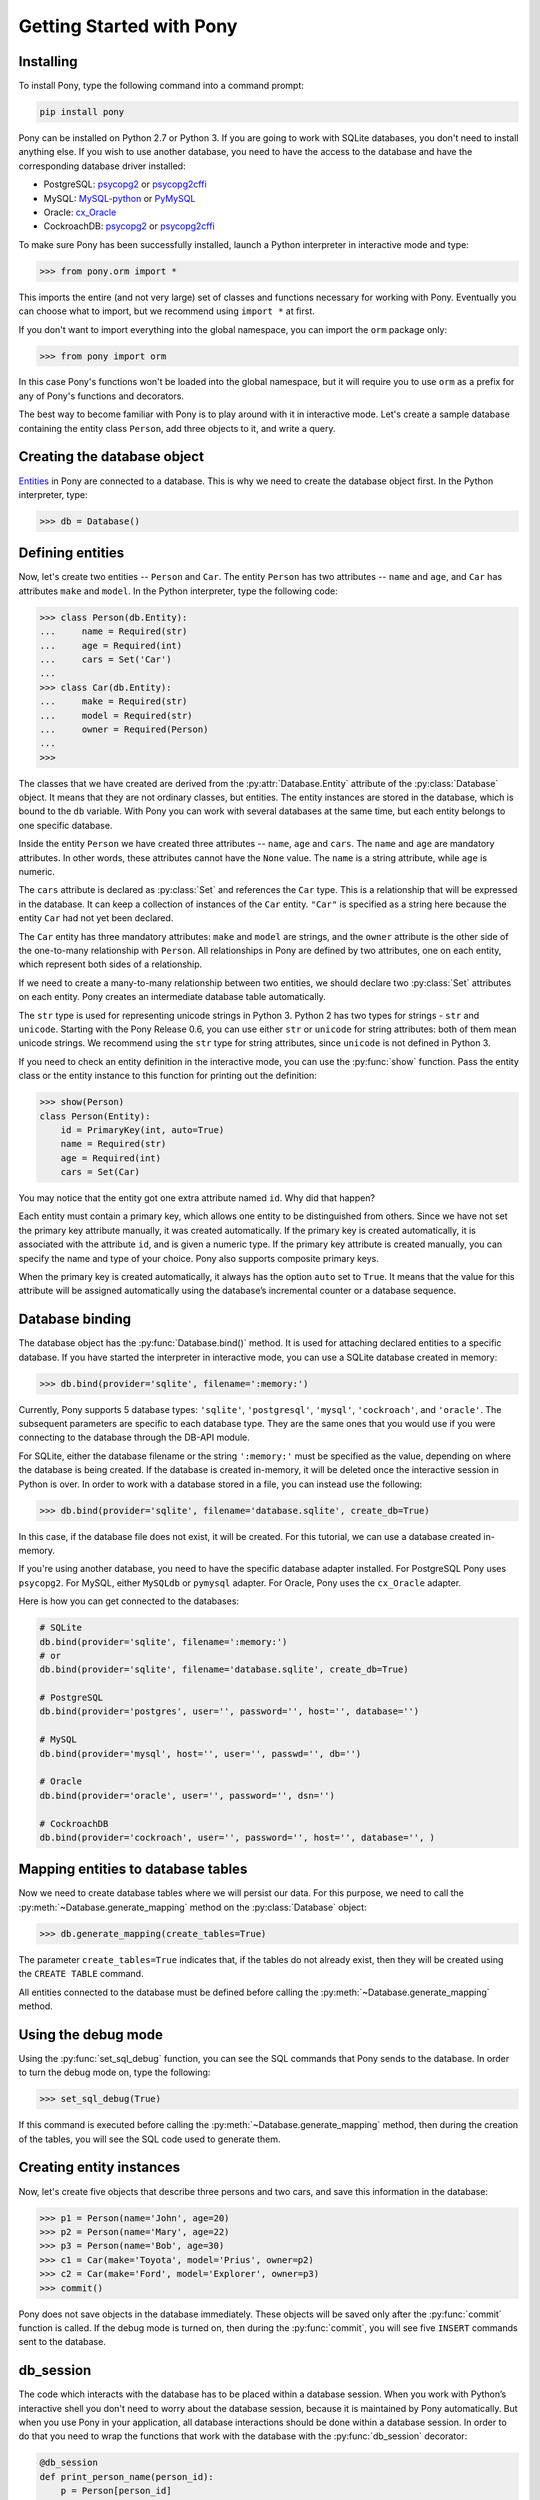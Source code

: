 Getting Started with Pony
=========================

Installing
----------

To install Pony, type the following command into a command prompt:

.. code-block:: text

    pip install pony

Pony can be installed on Python 2.7 or Python 3. If you are going to work with SQLite databases, you don't need to install anything else. If you wish to use another database, you need to have the access to the database and have the corresponding database driver installed:

* PostgreSQL: `psycopg2 <http://initd.org/psycopg/docs/install.html#installation>`_ or `psycopg2cffi <https://pypi.python.org/pypi/psycopg2cffi>`_
* MySQL: `MySQL-python <https://pypi.python.org/pypi/MySQL-python/>`_ or `PyMySQL <https://pypi.python.org/pypi/PyMySQL>`_
* Oracle: `cx_Oracle <https://pypi.python.org/pypi/cx_Oracle>`_
* CockroachDB: `psycopg2 <http://initd.org/psycopg/docs/install.html#installation>`_ or `psycopg2cffi <https://pypi.python.org/pypi/psycopg2cffi>`_

To make sure Pony has been successfully installed, launch a Python interpreter in interactive mode and type:

.. code-block:: python

    >>> from pony.orm import *

This imports the entire (and not very large) set of classes and functions necessary for working with Pony. Eventually you can choose what to import, but we recommend using ``import *`` at first.

If you don't want to import everything into the global namespace, you can import the ``orm`` package only:

.. code-block:: python

    >>> from pony import orm

In this case Pony's functions won't be loaded into the global namespace, but it will require you to use ``orm`` as a prefix for any of Pony's functions and decorators.

The best way to become familiar with Pony is to play around with it in interactive mode. Let's create a sample database containing the entity class ``Person``, add three objects to it, and write a query. 


Creating the database object
----------------------------

.. only:: comment
    What is the proper way to specify a link to the Entity definition?
    Would it be better to reorder the information, so that Entities are defined in a few sentences, ending with a link to the docs, before they're used in the tutorial?

`Entities <https://docs.ponyorm.org/api_reference.html#entity-definition>`_ in Pony are connected to a database. This is why we need to create the database object first. In the Python interpreter, type:

.. code-block:: python

    >>> db = Database()


Defining entities
-----------------

Now, let's create two entities -- ``Person`` and ``Car``. The entity ``Person`` has two attributes -- ``name`` and ``age``, and ``Car`` has attributes ``make`` and ``model``. In the Python interpreter, type the following code:

.. only:: comment
    What's the codestyle for strings? " or '
    A few paragraphs later, "Car" is used.
    Black uses double-quotes (")
    https://black.readthedocs.io/en/stable/the_black_code_style.html#strings

.. code-block:: python

    >>> class Person(db.Entity):
    ...     name = Required(str)
    ...     age = Required(int)
    ...     cars = Set('Car')
    ... 
    >>> class Car(db.Entity):
    ...     make = Required(str)
    ...     model = Required(str)
    ...     owner = Required(Person)
    ... 
    >>> 

The classes that we have created are derived from the :py:attr:`Database.Entity` attribute of the :py:class:`Database` object. It means that they are not ordinary classes, but entities. The entity instances are stored in the database, which is bound to the ``db`` variable. With Pony you can work with several databases at the same time, but each entity belongs to one specific database.

Inside the entity ``Person`` we have created three attributes -- ``name``, ``age`` and ``cars``. The ``name`` and ``age`` are mandatory attributes. In other words, these attributes cannot have the ``None`` value. The ``name`` is a string attribute, while ``age`` is numeric.

.. only:: comment
    Code style: " or ' for ``"Car"``

The ``cars`` attribute is declared as :py:class:`Set` and references the ``Car`` type. This is a relationship that will be expressed in the database. It can keep a collection of instances of the ``Car`` entity. ``"Car"`` is specified as a string here because the entity ``Car`` had not yet been declared.

The ``Car`` entity has three mandatory attributes: ``make`` and ``model`` are strings, and the ``owner`` attribute is the other side of the one-to-many relationship with ``Person``. All relationships in Pony are defined by two attributes, one on each entity, which represent both sides of a relationship.

If we need to create a many-to-many relationship between two entities, we should declare two :py:class:`Set` attributes on each entity. Pony creates an intermediate database table automatically.

.. only:: comment
    unicode() is not a function in builtins. Can't find a reference, but this is close:
    https://docs.python.org/3.0/whatsnew/3.0.html

The ``str`` type is used for representing unicode strings in Python 3. Python 2 has two types for strings - ``str`` and ``unicode``. Starting with the Pony Release 0.6, you can use either ``str`` or ``unicode`` for string attributes: both of them mean unicode strings. We recommend using the ``str`` type for string attributes, since ``unicode`` is not defined in Python 3.

.. only:: comment
    can show() really take an entity instance?
    The following code fails in an interactive session:
    >>> from pony import orm
    >>> db = orm.Database()
    >>> class Test(db.Entity):
    ...  a = orm.Optional(bool)
    ...
    >>> db.bind(provider="sqlite", filename=":memory:")
    >>> db.generate_mapping(create_tables=True)
    >>> with orm.db_session():
    ...  test = Test(a=True)
    ...
    >>> test
    Test[1]
    >>> orm.show(test)
    instance of Test
    Traceback (most recent call last):
    ...
      File "...\lib\site-packages\pony\orm\core.py", line 6294, in __init__
        translator = query._translator
    AttributeError: 'list' object has no attribute '_translator'
    >>> import pony;pony.__version__
    '0.7.13'

If you need to check an entity definition in the interactive mode, you can use the :py:func:`show` function. Pass the entity class or the entity instance to this function for printing out the definition:

.. code-block:: python

    >>> show(Person)
    class Person(Entity):
        id = PrimaryKey(int, auto=True)
        name = Required(str)
        age = Required(int)
        cars = Set(Car)

You may notice that the entity got one extra attribute named ``id``. Why did that happen?

.. only:: comment
    Which is correct here? "numeric type" or "numeric format"?

Each entity must contain a primary key, which allows one entity to be distinguished from others. Since we have not set the primary key attribute manually, it was created automatically. If the primary key is created automatically, it is associated with the attribute ``id``, and is given a numeric type. If the primary key attribute is created manually, you can specify the name and type of your choice. Pony also supports composite primary keys.

.. only:: comment
    Needs a link to: <https://docs.ponyorm.org/api_reference.html#cmdoption-arg-auto>

When the primary key is created automatically, it always has the option ``auto`` set to ``True``. It means that the value for this attribute will be assigned automatically using the database’s incremental counter or a database sequence.


Database binding
----------------

The database object has the :py:func:`Database.bind()` method. It is used for attaching declared entities to a specific database. If you have started the interpreter in interactive mode, you can use a SQLite database created in memory:

.. code-block:: python

    >>> db.bind(provider='sqlite', filename=':memory:')

Currently, Pony supports 5 database types: ``'sqlite'``, ``'postgresql'``, ``'mysql'``, ``'cockroach'``, and ``'oracle'``. The subsequent parameters are specific to each database type. They are the same ones that you would use if you were connecting to the database through the DB-API module.

For SQLite, either the database filename or the string ``':memory:'`` must be specified as the value, depending on where the database is being created. If the database is created in-memory, it will be deleted once the interactive session in Python is over. In order to work with a database stored in a file, you can instead use the following:

.. code-block:: python

    >>> db.bind(provider='sqlite', filename='database.sqlite', create_db=True)

In this case, if the database file does not exist, it will be created. For this tutorial, we can use a database created in-memory.

.. only:: comment
    These adapters need links
    psycopg2: <https://pypi.org/project/psycopg2/>
    MySQLdb: <https://sourceforge.net/projects/mysql-python/> or <https://github.com/PyMySQL/mysqlclient-python>
    pymysql: <https://github.com/PyMySQL/PyMySQL>
    cx_Oracle: <https://cx-oracle.readthedocs.io/en/latest/user_guide/installation.html>
    Does cockroachDB not need an adapter? If so, this should be explicitly mentioned.

If you're using another database, you need to have the specific database adapter installed. For PostgreSQL Pony uses ``psycopg2``. For MySQL, either ``MySQLdb`` or ``pymysql`` adapter. For Oracle, Pony uses the ``cx_Oracle`` adapter.

Here is how you can get connected to the databases:

.. code-block:: python

    # SQLite
    db.bind(provider='sqlite', filename=':memory:')
    # or
    db.bind(provider='sqlite', filename='database.sqlite', create_db=True)

    # PostgreSQL
    db.bind(provider='postgres', user='', password='', host='', database='')

    # MySQL
    db.bind(provider='mysql', host='', user='', passwd='', db='')

    # Oracle
    db.bind(provider='oracle', user='', password='', dsn='')

    # CockroachDB
    db.bind(provider='cockroach', user='', password='', host='', database='', )

Mapping entities to database tables
-----------------------------------

Now we need to create database tables where we will persist our data. For this purpose, we need to call the :py:meth:`~Database.generate_mapping` method on the :py:class:`Database` object:

.. code-block:: python

    >>> db.generate_mapping(create_tables=True)

The parameter ``create_tables=True`` indicates that, if the tables do not already exist, then they will be created using the ``CREATE TABLE`` command.

All entities connected to the database must be defined before calling the :py:meth:`~Database.generate_mapping` method.


Using the debug mode
--------------------

Using the :py:func:`set_sql_debug` function, you can see the SQL commands that Pony sends to the database. In order to turn the debug mode on, type the following:

.. code-block:: python

    >>> set_sql_debug(True)

If this command is executed before calling the :py:meth:`~Database.generate_mapping` method, then during the creation of the tables, you will see the SQL code used to generate them.



Creating entity instances
-------------------------

Now, let's create five objects that describe three persons and two cars, and save this information in the database:

.. code-block:: python

    >>> p1 = Person(name='John', age=20)
    >>> p2 = Person(name='Mary', age=22)
    >>> p3 = Person(name='Bob', age=30)
    >>> c1 = Car(make='Toyota', model='Prius', owner=p2)
    >>> c2 = Car(make='Ford', model='Explorer', owner=p3)
    >>> commit()

Pony does not save objects in the database immediately. These objects will be saved only after the :py:func:`commit` function is called. If the debug mode is turned on, then during the :py:func:`commit`, you will see five ``INSERT`` commands sent to the database.


db_session
----------

The code which interacts with the database has to be placed within a database session. When you work with Python’s interactive shell you don't need to worry about the database session, because it is maintained by Pony automatically. But when you use Pony in your application, all database interactions should be done within a database session. In order to do that you need to wrap the functions that work with the database with the :py:func:`db_session` decorator:

.. code-block:: python

    @db_session
    def print_person_name(person_id):
        p = Person[person_id]
        print p.name
        # database session cache will be cleared automatically
        # database connection will be returned to the pool

    @db_session
    def add_car(person_id, make, model):
        Car(make=make, model=model, owner=Person[person_id])
        # commit() will be done automatically
        # database session cache will be cleared automatically
        # database connection will be returned to the pool

The :py:func:`db_session` decorator performs the following actions on exiting function:

* Performs rollback of transaction if the function raises an exception
* Commits transaction if data was changed and no exceptions occurred
* Returns the database connection to the connection pool
* Clears the database session cache

Even if a function just reads data and does not make any changes, it should use the :py:func:`db_session` in order to return the connection to the connection pool.

The entity instances are valid only within the :py:func:`db_session`. If you need to render an HTML template using those objects, you should do this within the :py:func:`db_session`.

Another option for working with the database is using the :py:func:`db_session` as the context manager instead of the decorator:

.. code-block:: python

    with db_session:
        p = Person(name='Kate', age=33)
        Car(make='Audi', model='R8', owner=p)
        # commit() will be done automatically
        # database session cache will be cleared automatically
        # database connection will be returned to the pool


Writing queries
---------------

Now that we have the database with five objects saved in it, we can try some queries. For example, this is the query which returns a list of persons who are older than twenty years old:

.. code-block:: python

    >>> select(p for p in Person if p.age > 20)
    <pony.orm.core.Query at 0x105e74d10>

The :py:func:`select` function translates the Python generator into a SQL query and returns an instance of the :py:class:`Query` class. This SQL query will be sent to the database once we start iterating over the query. One of the ways to get the list of objects is to apply the slice operator ``[:]`` to it:

.. code-block:: python

    >>> select(p for p in Person if p.age > 20)[:]

    SELECT "p"."id", "p"."name", "p"."age"
    FROM "Person" "p"
    WHERE "p"."age" > 20

    [Person[2], Person[3]]

As the result you can see the text of the SQL query which was sent to the database and the list of extracted objects. When we print out the query result, the entity instance is represented by the entity name and its primary key written in square brackets, e.g. ``Person[2]``.

For ordering the resulting list you can use the :py:meth:`Query.order_by` method. If you need only a portion of the result set, you can use the slice operator, the exact same way as you would do that on a Python list. For example, if you want to sort all people by their name and extract the first two objects, you do it this way:

.. code-block:: python

    >>> select(p for p in Person).order_by(Person.name)[:2]

    SELECT "p"."id", "p"."name", "p"."age"
    FROM "Person" "p"
    ORDER BY "p"."name"
    LIMIT 2

    [Person[3], Person[1]]

Sometimes, when working in the interactive mode, you might want to see the values of all object attributes. For this purpose, you can use the :py:meth:`Query.show` method:

.. code-block:: python

    >>> select(p for p in Person).order_by(Person.name)[:2].show()

    SELECT "p"."id", "p"."name", "p"."age"
    FROM "Person" "p"
    ORDER BY "p"."name"
    LIMIT 2

    id|name|age
    --+----+---
    3 |Bob |30 
    1 |John|20

The :py:meth:`Query.show` method doesn't display "to-many" attributes because it would require additional query to the database and could be bulky. That is why you can see no information about the related cars above. But if an instance has a "to-one" relationship, then it will be displayed:

.. code-block:: python

    >>> Car.select().show()
    id|make  |model   |owner    
    --+------+--------+---------
    1 |Toyota|Prius   |Person[2]
    2 |Ford  |Explorer|Person[3]

If you don't want to get a list of objects, but need to iterate over the resulting sequence, you can use the ``for`` loop without using the slice operator:

.. code-block:: python

    >>> persons = select(p for p in Person if 'o' in p.name)
    >>> for p in persons:
    ...     print p.name, p.age
    ...
    SELECT "p"."id", "p"."name", "p"."age"
    FROM "Person" "p"
    WHERE "p"."name" LIKE '%o%'

    John 20
    Bob 30

In the example above we get all Person objects with the name attribute containing the letter 'o' and display the person's name and age.

A query does not necessarily have to return entity objects. For example, you can get a list, consisting of the object attribute:

.. code-block:: python

    >>> select(p.name for p in Person if p.age != 30)[:]

    SELECT DISTINCT "p"."name"
    FROM "Person" "p"
    WHERE "p"."age" <> 30

    [u'John', u'Mary']

Or a list of tuples:

.. code-block:: python

    >>> select((p, count(p.cars)) for p in Person)[:]

    SELECT "p"."id", COUNT(DISTINCT "car-1"."id")
    FROM "Person" "p"
      LEFT JOIN "Car" "car-1"
        ON "p"."id" = "car-1"."owner"
    GROUP BY "p"."id"

    [(Person[1], 0), (Person[2], 1), (Person[3], 1)]

In the example above we get a list of tuples consisting of a ``Person`` object and the number of cars they own.

With Pony you can also run aggregate queries. Here is an example of a query which returns the maximum age of a person:

.. code-block:: python

    >>> print max(p.age for p in Person)
    SELECT MAX("p"."age")
    FROM "Person" "p"

    30

In the following parts of this manual you will see how you can write more complex queries.


Getting objects
---------------

To get an object by its primary key you need to specify the primary key value in the square brackets:

.. code-block:: python

    >>> p1 = Person[1]
    >>> print p1.name
    John

You may notice that no query was sent to the database. That happened because this object is already present in the database session cache. Caching reduces the number of requests that need to be sent to the database.

For retrieving the objects by other attributes, you can use the :py:meth:`Entity.get` method:

.. code-block:: python

    >>> mary = Person.get(name='Mary')

    SELECT "id", "name", "age"
    FROM "Person"
    WHERE "name" = ?
    [u'Mary']

    >>> print mary.age
    22

In this case, even though the object had already been loaded to the cache, the query still had to be sent to the database because the ``name`` attribute is not a unique key. The database session cache will only be used if we lookup an object by its primary or unique key.

You can pass an entity instance to the :py:func:`show` function in order to display the entity class and attribute values:

.. code-block:: python

    >>> show(mary)
    instance of Person
    id|name|age
    --+----+---
    2 |Mary|22



Updating an object 
------------------

.. code-block:: python

    >>> mary.age += 1
    >>> commit()

Pony keeps track of all changed attributes. When the :py:func:`commit` function is executed, all objects that were updated during the current transaction will be saved in the database. Pony saves only those attributes, that were changed during the database session.


Writing raw SQL queries
-----------------------

If you need to select entities by a raw SQL query, you can do it this way:

.. code-block:: python

    >>> x = 25
    >>> Person.select_by_sql('SELECT * FROM Person p WHERE p.age < $x')

    SELECT * FROM Person p WHERE p.age < ?
    [25]

    [Person[1], Person[2]]

If you want to work with the database directly, avoiding entities, you can use the :py:meth:`Database.select` method:

.. code-block:: python

    >>> x = 20
    >>> db.select('name FROM Person WHERE age > $x')
    SELECT name FROM Person WHERE age > ?
    [20]

    [u'Mary', u'Bob']


Pony examples
-------------

Instead of creating models manually, you can check the examples from the Pony distribution package:

.. code-block:: python

    >>> from pony.orm.examples.estore import *

Here you can see the database diagram for this example: `https://editor.ponyorm.com/user/pony/eStore <https://editor.ponyorm.com/user/pony/eStore>`_.

During the first import, there will be created the SQLite database with all the necessary tables. In order to fill it in with the data, you need to call the following function:

.. code-block:: python

    >>> populate_database()

This function will create objects and place them in the database.

After the objects have been created, you can try some queries. For example, here is how you can display the country where we have most of the customers:

.. code-block:: python

    >>> select((customer.country, count(customer))
    ...        for customer in Customer).order_by(-2).first()

    SELECT "customer"."country", COUNT(DISTINCT "customer"."id")
    FROM "Customer" "customer"
    GROUP BY "customer"."country"
    ORDER BY 2 DESC
    LIMIT 1

In this example, we are grouping objects by the country, sorting them by the second column (the number of customers) in the reverse order, and then extracting the first row.

You can find more query examples in the ``test_queries()`` function in the `pony.orm.examples.estore <https://github.com/ponyorm/pony/blob/orm/pony/orm/examples/estore.py>`_ module.
